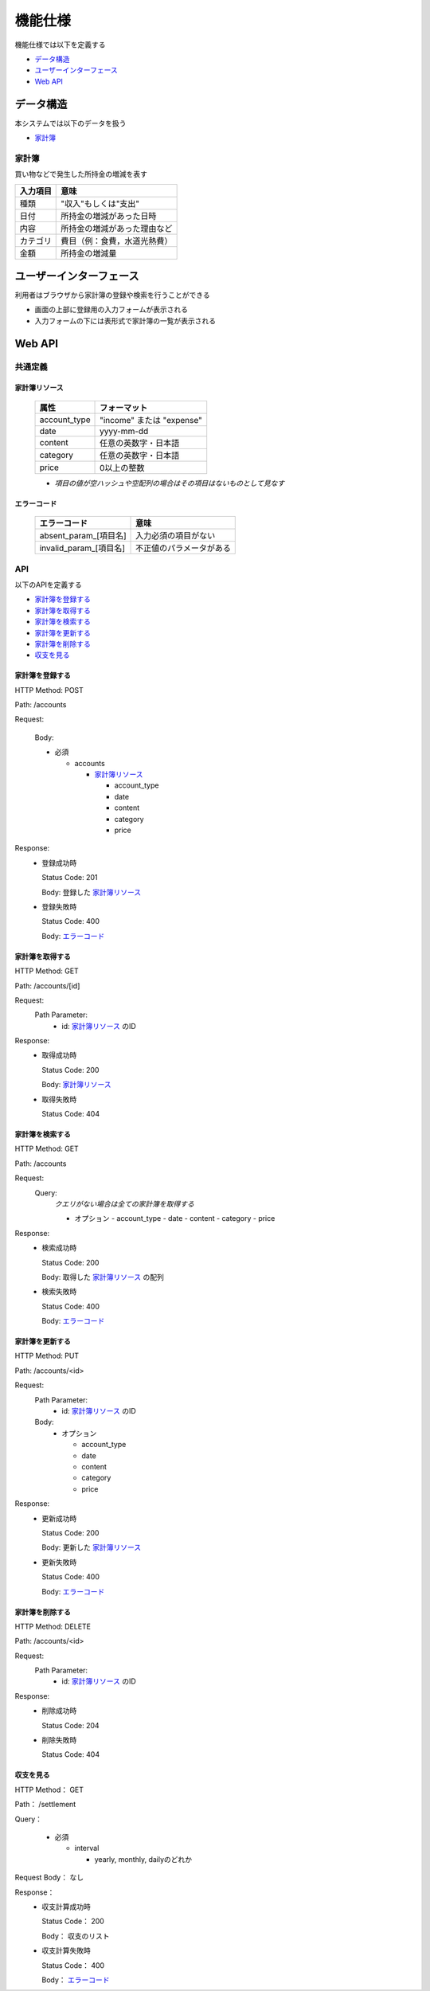 機能仕様
========

機能仕様では以下を定義する

- `データ構造 <http://localhost/algieba_docs/functional_spec.html#id2>`__
- `ユーザーインターフェース <http://localhost/algieba_docs/functional_spec.html#id4>`__
- `Web API <http://localhost/algieba_docs/functional_spec.html#web-api>`__

データ構造
----------

本システムでは以下のデータを扱う

- `家計簿 <http://localhost/algieba_docs/functional_spec.html#id3>`__

家計簿
^^^^^^

買い物などで発生した所持金の増減を表す

+------------+----------------------------------------+
| 入力項目   | 意味                                   |
+============+========================================+
| 種類       | "収入"もしくは"支出"                   |
+------------+----------------------------------------+
| 日付       | 所持金の増減があった日時               |
+------------+----------------------------------------+
| 内容       | 所持金の増減があった理由など           |
+------------+----------------------------------------+
| カテゴリ   | 費目（例：食費，水道光熱費）           |
+------------+----------------------------------------+
| 金額       | 所持金の増減量                         |
+------------+----------------------------------------+

ユーザーインターフェース
------------------------

利用者はブラウザから家計簿の登録や検索を行うことができる

- 画面の上部に登録用の入力フォームが表示される

- 入力フォームの下には表形式で家計簿の一覧が表示される

.. image:: images/interface.jpg
   :alt: ブラウザ画面

Web API
-------

共通定義
^^^^^^^^

家計簿リソース
""""""""""""""

  +--------------+------------------------------+
  | 属性         | フォーマット                 |
  +==============+==============================+
  | account_type | "income" または "expense"    |
  +--------------+------------------------------+
  |         date | yyyy-mm-dd                   |
  +--------------+------------------------------+
  |      content | 任意の英数字・日本語         |
  +--------------+------------------------------+
  |     category | 任意の英数字・日本語         |
  +--------------+------------------------------+
  |        price | 0以上の整数                  |
  +--------------+------------------------------+

  - *項目の値が空ハッシュや空配列の場合はその項目はないものとして見なす*

エラーコード
""""""""""""

  +-----------------------------+-----------------------------+
  | エラーコード                | 意味                        |
  +=============================+=============================+
  | absent_param_[項目名]       | 入力必須の項目がない        |
  +-----------------------------+-----------------------------+
  | invalid_param_[項目名]      | 不正値のパラメータがある    |
  +-----------------------------+-----------------------------+

API
^^^^

以下のAPIを定義する

- `家計簿を登録する <http://localhost/algieba_docs/functional_spec.html#id8>`__
- `家計簿を取得する <http://localhost/algieba_docs/functional_spec.html#id9>`__
- `家計簿を検索する <http://localhost/algieba_docs/functional_spec.html#id10>`__
- `家計簿を更新する <http://localhost/algieba_docs/functional_spec.html#id11>`__
- `家計簿を削除する <http://localhost/algieba_docs/functional_spec.html#id12>`__
- `収支を見る <http://localhost/algieba_docs/functional_spec.html#id13>`__

家計簿を登録する
""""""""""""""""

HTTP Method: POST

Path: /accounts

Request:

  Body:

  - 必須

    - accounts

      - `家計簿リソース <http://localhost/algieba_docs/functional_spec.html#id6>`__

        - account_type
        - date
        - content
        - category
        - price

Response:
  - 登録成功時

    Status Code: 201

    Body: 登録した `家計簿リソース <http://localhost/algieba_docs/functional_spec.html#id6>`__

  - 登録失敗時

    Status Code: 400

    Body: `エラーコード <http://localhost/algieba_docs/functional_spec.html#id7>`__

家計簿を取得する
""""""""""""""""

HTTP Method: GET

Path: /accounts/[id]

Request:
  Path Parameter:
    - id: `家計簿リソース <http://localhost/algieba_docs/functional_spec.html#id6>`__ のID

Response:
  - 取得成功時

    Status Code: 200

    Body: `家計簿リソース <http://localhost/algieba_docs/functional_spec.html#id6>`__

  - 取得失敗時

    Status Code: 404

家計簿を検索する
""""""""""""""""

HTTP Method: GET

Path: /accounts

Request:
  Query:
    *クエリがない場合は全ての家計簿を取得する*

    - オプション
      - account_type
      - date
      - content
      - category
      - price

Response:
  - 検索成功時

    Status Code: 200
	  
    Body: 取得した `家計簿リソース <http://localhost/algieba_docs/functional_spec.html#id6>`__ の配列

  - 検索失敗時

    Status Code: 400

    Body: `エラーコード <http://localhost/algieba_docs/functional_spec.html#id7>`__

家計簿を更新する
""""""""""""""""

HTTP Method: PUT

Path: /accounts/<id>

Request:
  Path Parameter:
    - id: `家計簿リソース <http://localhost/algieba_docs/functional_spec.html#id6>`__ のID

  Body:
    - オプション

      - account_type
      - date
      - content
      - category
      - price

Response:
  - 更新成功時

    Status Code: 200

    Body: 更新した `家計簿リソース <http://localhost/algieba_docs/functional_spec.html#id6>`__

  - 更新失敗時

    Status Code: 400

    Body: `エラーコード <http://localhost/algieba_docs/functional_spec.html#id7>`__

家計簿を削除する
""""""""""""""""

HTTP Method: DELETE

Path: /accounts/<id>

Request:
  Path Parameter:
    - id: `家計簿リソース <http://localhost/algieba_docs/functional_spec.html#id6>`__ のID

Response:
  - 削除成功時

    Status Code: 204

  - 削除失敗時

    Status Code: 404

収支を見る
""""""""""

HTTP Method： GET

Path： /settlement

Query：

  - 必須

    - interval

      - yearly, monthly, dailyのどれか

Request Body： なし

Response：
  - 収支計算成功時

    Status Code： 200

    Body： 収支のリスト

  - 収支計算失敗時

    Status Code： 400

    Body： `エラーコード <http://localhost/algieba_docs/functional_spec.html#id7>`__
